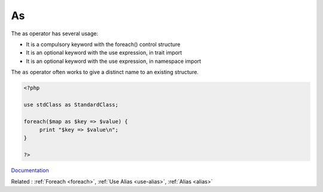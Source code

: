 .. _as:
.. meta::
	:description:
		As: The as operator has several usage:.
	:twitter:card: summary_large_image
	:twitter:site: @exakat
	:twitter:title: As
	:twitter:description: As: The as operator has several usage:
	:twitter:creator: @exakat
	:og:title: As
	:og:type: article
	:og:description: The as operator has several usage:
	:og:url: https://php-dictionary.readthedocs.io/en/latest/dictionary/as.ini.html
	:og:locale: en


As
--

The as operator has several usage:

+ It is a compulsory keyword with the foreach() control structure
+ It is an optional keyword with the use expression, in trait import
+ It is an optional keyword with the use expression, in namespace import

The ``as`` operator often works to give a distinct name to an existing structure. 



.. code-block:: php
   
   <?php
   
   use stdClass as StandardClass;
   
   foreach($map as $key => $value) {
   	print "$key => $value\n";
   }
   
   ?>


`Documentation <https://www.php.net/manual/en/language.operators.assignment.php>`__

Related : :ref:`Foreach <foreach>`, :ref:`Use Alias <use-alias>`, :ref:`Alias <alias>`
